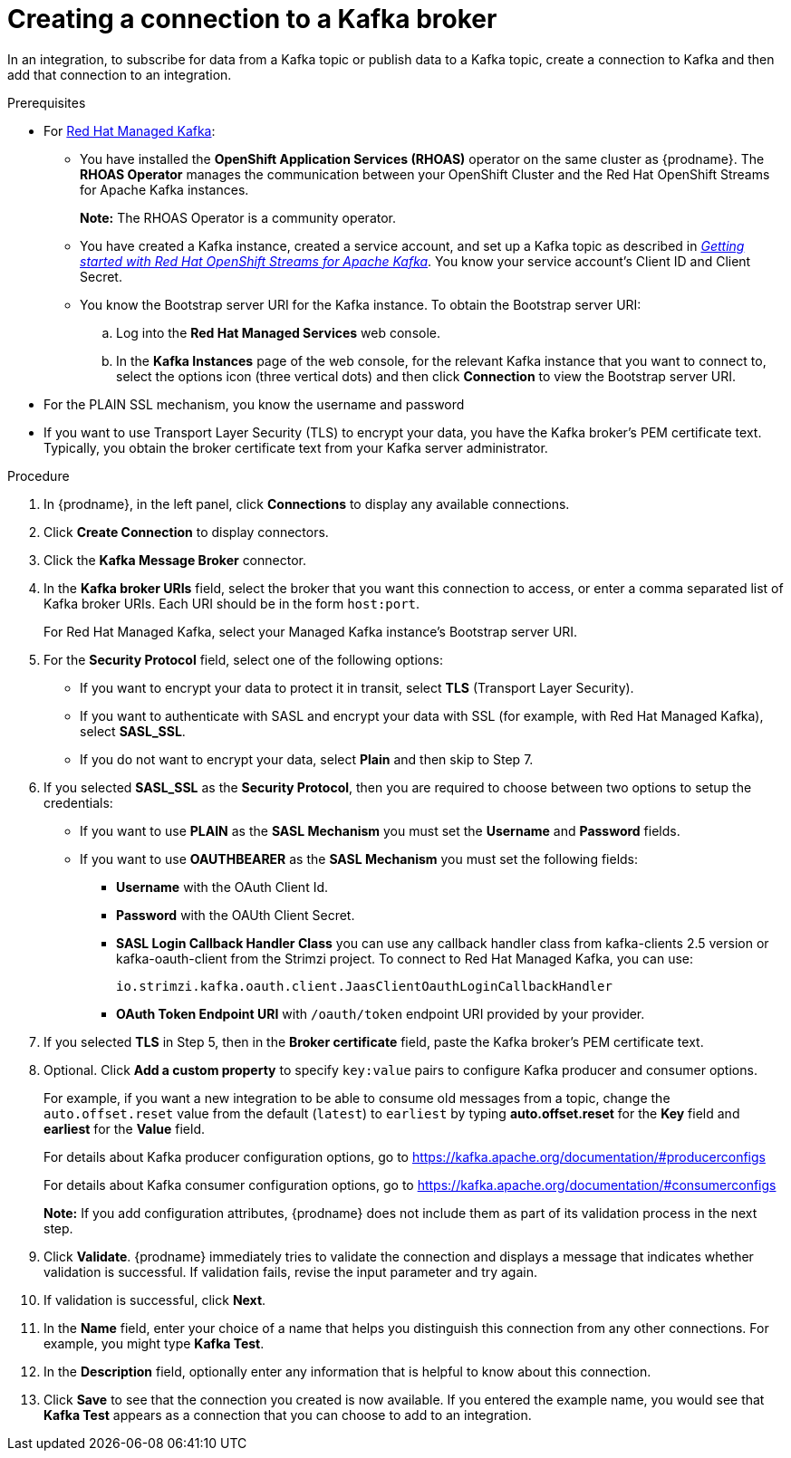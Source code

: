 // This module is included in the following assemblies:
// as_connecting-to-kafka.adoc

[id='creating-kafka-connections_{context}']
= Creating a connection to a Kafka broker

In an integration, to subscribe for data from a Kafka topic or publish data to a Kafka topic, create a connection to Kafka and then add that connection to an integration.

.Prerequisites

* For link:https://console.redhat.com/beta/application-services/streams/kafkas[Red Hat Managed Kafka]:

** You have installed the *OpenShift Application Services (RHOAS)* operator on the same cluster as {prodname}. The *RHOAS Operator* manages the communication between your OpenShift Cluster and the Red Hat OpenShift Streams for Apache Kafka instances.
+
*Note:* The RHOAS Operator is a community operator.

** You have created a Kafka instance, created a service account, and set up a Kafka topic as described in _link:https://access.redhat.com/documentation/en-us/red_hat_openshift_streams_for_apache_kafka/1/guide/f351c4bd-9840-42ef-bcf2-b0c9be4ee30a#_e7458089-1dfe-4d51-bfd0-990014e7226c[Getting started with Red Hat OpenShift Streams for Apache Kafka]_. You know your service account’s Client ID and Client Secret.

** You know the Bootstrap server URI for the Kafka instance. To obtain the Bootstrap server URI:
+
.. Log into the *Red Hat Managed Services* web console.
.. In the *Kafka Instances* page of the web console, for the relevant Kafka instance that you want to connect to, select the options icon (three vertical dots) and then click *Connection* to view the Bootstrap server URI.

* For the PLAIN SSL mechanism, you know the username and password

* If you want to use Transport Layer Security (TLS) to encrypt your data, you have the Kafka broker’s PEM certificate text. Typically, you obtain the broker certificate text from your Kafka server administrator.

.Procedure

. In {prodname}, in the left panel, click *Connections* to
display any available connections.
. Click *Create Connection* to display
connectors.
. Click the *Kafka Message Broker* connector.
. In the *Kafka broker URIs* field, select the broker that you want
this connection to access, or enter a comma separated list
of Kafka broker URIs. Each URI should be in the form `host:port`.
+
For Red Hat Managed Kafka, select your Managed Kafka instance’s Bootstrap server URI.

. For the *Security Protocol* field, select one of the following options:
* If you want to encrypt your data to protect it in transit, select *TLS* (Transport Layer Security).
* If you want to authenticate with SASL and encrypt your data with SSL (for example, with Red Hat Managed Kafka), select *SASL_SSL*.
* If you do not want to encrypt your data, select *Plain* and then skip to Step 7.
. If you selected *SASL_SSL* as the *Security Protocol*, then you are required to choose between two options to setup the credentials:
* If you want to use *PLAIN* as the *SASL Mechanism* you must set the *Username* and *Password* fields.
* If you want to use *OAUTHBEARER* as the *SASL Mechanism* you must set the following fields:

** *Username* with the OAuth Client Id.
** *Password* with the OAUth Client Secret.
** *SASL Login Callback Handler Class* you can use any callback handler class from kafka-clients 2.5 version or kafka-oauth-client from the Strimzi project. To connect to Red Hat Managed Kafka, you can use:
+
`io.strimzi.kafka.oauth.client.JaasClientOauthLoginCallbackHandler`
** *OAuth Token Endpoint URI* with `/oauth/token` endpoint URI provided by your provider.

. If you selected *TLS* in Step 5, then in the *Broker certificate* field, paste the Kafka broker’s PEM certificate text.

. Optional. Click *Add a custom property* to specify `key:value` pairs to configure Kafka producer and consumer options.
+
For example, if you want a new integration to be able to consume old messages from a topic, change the `auto.offset.reset` value from the default (`latest`) to `earliest` by typing  *auto.offset.reset* for the *Key* field and *earliest* for the *Value* field.
+
For details about Kafka producer configuration options, go to https://kafka.apache.org/documentation/#producerconfigs
+
For details about Kafka consumer configuration options, go to https://kafka.apache.org/documentation/#consumerconfigs
+
*Note:* If you add configuration attributes, {prodname} does not include them as part of its validation process in the next step.
. Click *Validate*. {prodname} immediately tries to validate the
connection and displays a message that indicates whether
validation is successful. If validation fails, revise the input
parameter and try again.
. If validation is successful, click *Next*.
. In the *Name* field, enter your choice of a name that
helps you distinguish this connection from any other connections.
For example, you might type *Kafka Test*.
. In the *Description* field, optionally enter any information that
is helpful to know about this connection.
. Click *Save* to see that the connection you
created is now available. If you
entered the example name, you would
see that *Kafka Test* appears as a connection that you can
choose to add to an integration.
